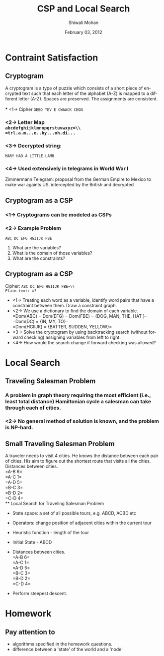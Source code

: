 #+TITLE:   CSP and Local Search
#+AUTHOR:   Shiwali Mohan
#+EMAIL:     shiwali@umich.edu
#+DATE:      February 03, 2012
#+DESCRIPTION: 
#+KEYWORDS: 
#+LANGUAGE:  en
#+OPTIONS:   H:3 num:t toc:t \n:nil @:t ::t |:t ^:t -:t f:t *:t <:t
#+OPTIONS:   TeX:t LaTeX:nil skip:nil d:nil todo:t pri:nil tags:not-in-toc
#+INFOJS_OPT: view:nil toc:t ltoc:t mouse:underline buttons:0 path:http://orgmode.org/org-info.js
#+EXPORT_SELECT_TAGS: export
#+EXPORT_EXCLUDE_TAGS: noexport
#+LINK_UP:   
#+LINK_HOME: 

#+startup: oddeven

#+startup: beamer
#+startup: pgfpages
#+LaTeX_CLASS: beamer
#+LaTeX_CLASS_OPTIONS: [compress, 9pt]
#+latex_header: \usetheme{default}
#+latex_header: \usecolortheme[RGB={0,38,93}]{structure}
#+latex_header: \usefonttheme{serif}
#+latex_header: \useinnertheme{circles}
#+latex_header: \useoutertheme[]{shadow}
#+latex_header: \setbeamertemplate{navigation symbols}{}
#+latex_header: \usepackage{natbib}
#+latex_header: \usepackage{fleqn}
#+latex_header: \usepackage{epsf}
#+latex_header: \usepackage[dvips]{color}
#+begin_latex
\title[Search \hspace{1em}\insertframenumber/
\inserttotalframenumber]{Full Title}
#+end_latex
#+latex_header: \usepackage{bibentry}
#+BEAMER_FRAME_LEVEL: 2
#+latex_header: \institute{Computer Science and Engineering \\ University of Michigan}

#+COLUMNS: %20ITEM %13BEAMER_env(Env) %6BEAMER_envargs(Args) %4BEAMER_col(Col) %7BEAMER_extra(Extra)
#+BEAMER_HEADER_EXTRA \beamerdefaultoverlayspecification{<+->}

* Contraint Satisfaction
** Cryptogram
A cryptogram is a type of puzzle which consists of a short piece of
encrypted text such that each letter of the alphabet (A-Z) is mapped
to a different letter (A-Z). Spaces are preserved. The assignments are
consistent. \\
\\
*** <1-> Cipher 
=GEBO TEV E CWAACK CEGN=

*** <2-> Letter Map\\
=abcdefghijklmnopqrstuvwxyz=\\
=trl.a.m...e..by...oh.di...=

*** <3-> Decrypted string: 
=MARY HAD A LITTLE LAMB=

*** <4-> Used extensively in telegrams in World War I
Zimmermann Telegram: proposal from the German Empire to Mexico to make
war againts US. intercepted by the British and decrypted

** Cryptogram as a CSP
*** <1-> Cryptograms can be modeled as CSPs
*** <2-> Example Problem
=ABC DC EFG HGIIJK FBE=


1. What are the variables?
2. What is the domain of those variables?
3. What are the constraints?
** Cryptogram as a CSP
Cipher: =ABC DC EFG HGIIJK FBE=\\
Plain text: =?=

- <1-> Treating each word as a variable, identify word pairs that have a constraint between them. Draw a constraint graph.
- <2->  We use a dictionary to find the domain of each variable. \\
  =Dom(ABC) = Dom(EFG) = Dom(FBE) = {DOG, MAN, THE, HAT }=\\
  =Dom(DC) = {IN, MY, TO}=\\
  =Dom(HGIIJK) = {BATTER, SUDDEN, YELLOW}=\\
- <3-> Solve the cryptogram by using backtracking search (without forward checking) assigning variables from left to right.
- <4->  How would the search change if forward checking was allowed?

* Local Search
** Traveling Salesman Problem
*** A problem in graph theory requiring the most efficient (i.e., least total distance) Hamiltonian cycle a salesman can take through each of  cities.
*** <2-> No general method of solution is known, and the problem is NP-hard.
** Small Traveling Salesman Problem
A traveler needs to visit 4 cities. He knows the distance between each
pair of cities. His aim to figure out the shortest route that visits
all the cities.  \\
Distances between cities. \\
=A-B 6=\\
=A-C 1=\\
=A-D 5=\\
=B-C 3=\\
=B-D 2=\\
=C-D 4=\\
** Local Search for Traveling Salesman Problem
- State space: a set of all possible tours, e.g. ABCD, ACBD etc
- Operators: change position of adjacent cities within the current tour
- Heuristic function - length of the tour
- Initial State - ABCD

- Distances between cities. \\
   =A-B 6=\\
   =A-C 1=\\
   =A-D 5=\\
   =B-C 3=\\
   =B-D 2=\\
   =C-D 4=\\

- Perform steepest descent.



* Homework
** Pay attention to
- algorithms specified in the homework questions.
- difference between a 'state' of the world and a 'node'
